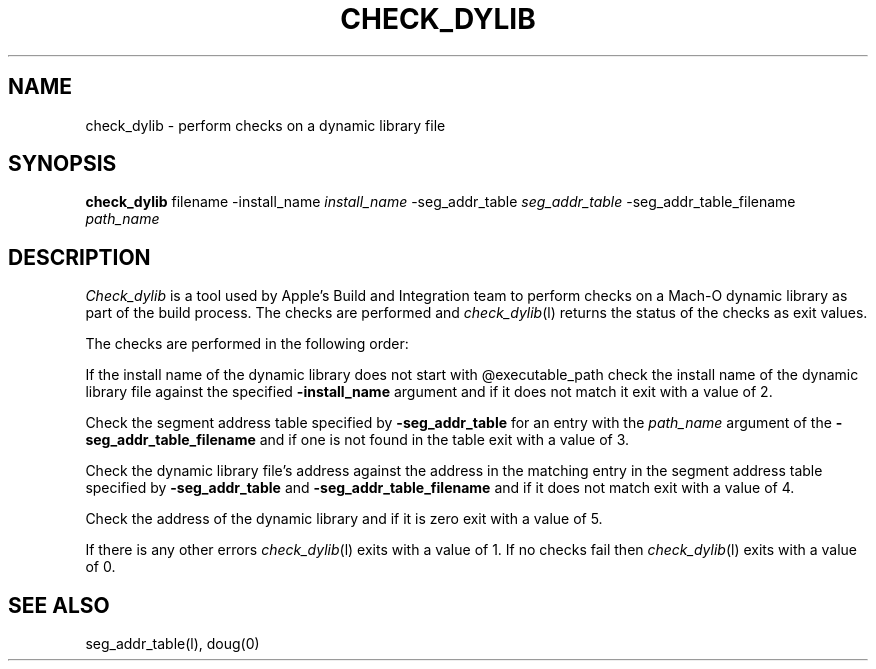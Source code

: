 .TH CHECK_DYLIB l "September 10, 2001" "Apple Computer, Inc."
.SH NAME
check_dylib \- perform checks on a dynamic library file
.SH SYNOPSIS
.B check_dylib
filename \-install_name
.I install_name
\-seg_addr_table
.I seg_addr_table
\-seg_addr_table_filename
.I path_name
.sp .5
.SH DESCRIPTION
.I Check_dylib
is a tool used by Apple's Build and Integration team to perform checks on a
Mach-O dynamic library as part of the build process.  The checks are performed
and
.IR check_dylib (l)
returns the status of the checks as exit values.
.PP
The checks are performed in the following order:
.PP
If the install name of the dynamic library does not start with @executable_path
check the install name of the dynamic library file against the specified
.B \-install_name
argument and if it does not match it exit with a value of 2.
.PP
Check the segment address table specified by
.B \-seg_addr_table
for an entry with the
.I path_name
argument of the
.B \-seg_addr_table_filename
and if one is not found in the table exit with a value of 3.
.PP
Check the dynamic library file's address against the address in the matching
entry in the segment address table specified by
.B \-seg_addr_table
and
.B \-seg_addr_table_filename
and if it does not match exit with a value of 4.
.PP
Check the address of the dynamic library and if it is zero exit with a value
of 5.
.PP
If there is any other errors
.IR check_dylib (l)
exits with a value of 1. If no checks fail then
.IR check_dylib (l)
exits with a value of 0.
.SH "SEE ALSO"
seg_addr_table(l), doug(0)
